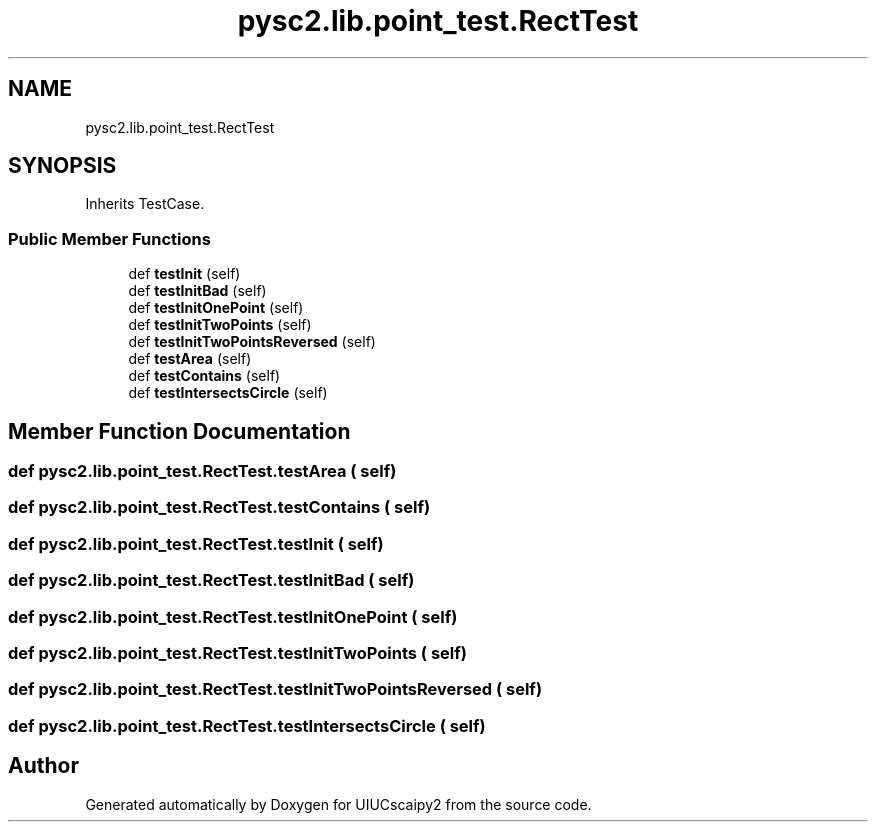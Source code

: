 .TH "pysc2.lib.point_test.RectTest" 3 "Fri Sep 28 2018" "UIUCscaipy2" \" -*- nroff -*-
.ad l
.nh
.SH NAME
pysc2.lib.point_test.RectTest
.SH SYNOPSIS
.br
.PP
.PP
Inherits TestCase\&.
.SS "Public Member Functions"

.in +1c
.ti -1c
.RI "def \fBtestInit\fP (self)"
.br
.ti -1c
.RI "def \fBtestInitBad\fP (self)"
.br
.ti -1c
.RI "def \fBtestInitOnePoint\fP (self)"
.br
.ti -1c
.RI "def \fBtestInitTwoPoints\fP (self)"
.br
.ti -1c
.RI "def \fBtestInitTwoPointsReversed\fP (self)"
.br
.ti -1c
.RI "def \fBtestArea\fP (self)"
.br
.ti -1c
.RI "def \fBtestContains\fP (self)"
.br
.ti -1c
.RI "def \fBtestIntersectsCircle\fP (self)"
.br
.in -1c
.SH "Member Function Documentation"
.PP 
.SS "def pysc2\&.lib\&.point_test\&.RectTest\&.testArea ( self)"

.SS "def pysc2\&.lib\&.point_test\&.RectTest\&.testContains ( self)"

.SS "def pysc2\&.lib\&.point_test\&.RectTest\&.testInit ( self)"

.SS "def pysc2\&.lib\&.point_test\&.RectTest\&.testInitBad ( self)"

.SS "def pysc2\&.lib\&.point_test\&.RectTest\&.testInitOnePoint ( self)"

.SS "def pysc2\&.lib\&.point_test\&.RectTest\&.testInitTwoPoints ( self)"

.SS "def pysc2\&.lib\&.point_test\&.RectTest\&.testInitTwoPointsReversed ( self)"

.SS "def pysc2\&.lib\&.point_test\&.RectTest\&.testIntersectsCircle ( self)"


.SH "Author"
.PP 
Generated automatically by Doxygen for UIUCscaipy2 from the source code\&.
